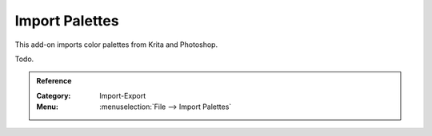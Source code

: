 
***************
Import Palettes
***************

This add-on imports color palettes from Krita and Photoshop.

Todo.


.. admonition:: Reference
   :class: refbox

   :Category:  Import-Export
   :Menu:      :menuselection:`File --> Import Palettes`
